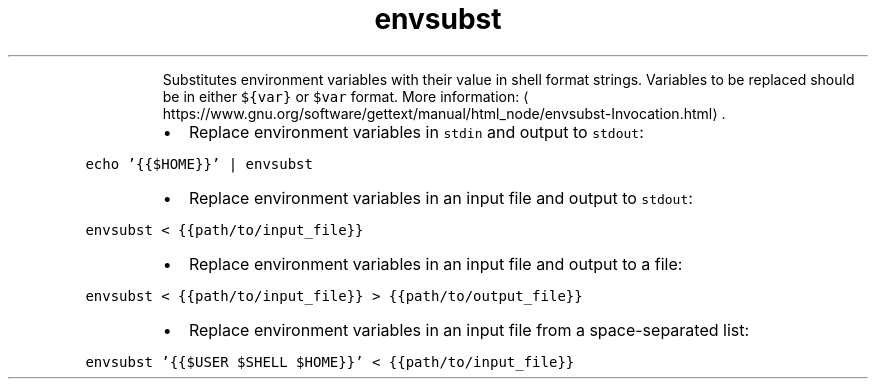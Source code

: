 .TH envsubst
.PP
.RS
Substitutes environment variables with their value in shell format strings.
Variables to be replaced should be in either \fB\fC${var}\fR or \fB\fC$var\fR format.
More information: \[la]https://www.gnu.org/software/gettext/manual/html_node/envsubst-Invocation.html\[ra]\&.
.RE
.RS
.IP \(bu 2
Replace environment variables in \fB\fCstdin\fR and output to \fB\fCstdout\fR:
.RE
.PP
\fB\fCecho '{{$HOME}}' | envsubst\fR
.RS
.IP \(bu 2
Replace environment variables in an input file and output to \fB\fCstdout\fR:
.RE
.PP
\fB\fCenvsubst < {{path/to/input_file}}\fR
.RS
.IP \(bu 2
Replace environment variables in an input file and output to a file:
.RE
.PP
\fB\fCenvsubst < {{path/to/input_file}} > {{path/to/output_file}}\fR
.RS
.IP \(bu 2
Replace environment variables in an input file from a space\-separated list:
.RE
.PP
\fB\fCenvsubst '{{$USER $SHELL $HOME}}' < {{path/to/input_file}}\fR
